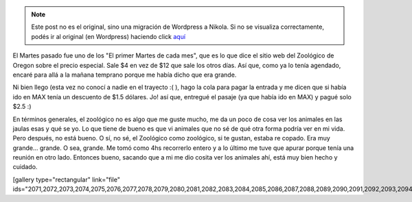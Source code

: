 .. link:
.. description:
.. tags: portland, viaje
.. date: 2013/05/19 21:18:49
.. title: Oregon Zoo
.. slug: oregon-zoo


.. note::

   Este post no es el original, sino una migración de Wordpress a
   Nikola. Si no se visualiza correctamente, podés ir al original (en
   Wordpress) haciendo click aquí_

.. _aquí: http://humitos.wordpress.com/2013/05/19/oregon-zoo/


El Martes pasado fue uno de los "El primer Martes de cada mes", que es
lo que dice el sitio web del Zoológico de Oregon sobre el precio
especial. Sale $4 en vez de $12 que sale los otros días. Así que, como
ya lo tenía agendado, encaré para allá a la mañana temprano porque me
había dicho que era grande.

Ni bien llego (esta vez no conocí a nadie en el trayecto :( ), hago la
cola para pagar la entrada y me dicen que si había ido en MAX tenía un
descuento de $1.5 dólares. Jo! así que, entregué el pasaje (ya que había
ido en MAX) y pagué solo $2.5 :)

|DSC_1203|

En términos generales, el zoológico no es algo que me guste mucho, me da
un poco de cosa ver los animales en las jaulas esas y qué se yo. Lo que
tiene de bueno es que vi animales que no sé de qué otra forma podría ver
en mi vida. Pero después, no está bueno. O sí, no sé, el Zoológico como
zoológico, si te gustan, estaba re copado. Era muy grande... grande. O
sea, grande. Me tomó como 4hs recorrerlo entero y a lo último me tuve
que apurar porque tenía una reunión en otro lado. Entonces bueno,
sacando que a mi me dio cosita ver los animales ahí, está muy bien hecho
y cuidado.

[gallery type="rectangular" link="file"
ids="2071,2072,2073,2074,2075,2076,2077,2078,2079,2080,2081,2082,2083,2084,2085,2086,2087,2088,2089,2090,2091,2092,2093,2094"]

.. |DSC_1203| image:: http://humitos.files.wordpress.com/2013/05/dsc_1203.jpg?w=580
   :target: http://humitos.files.wordpress.com/2013/05/dsc_1203.jpg
